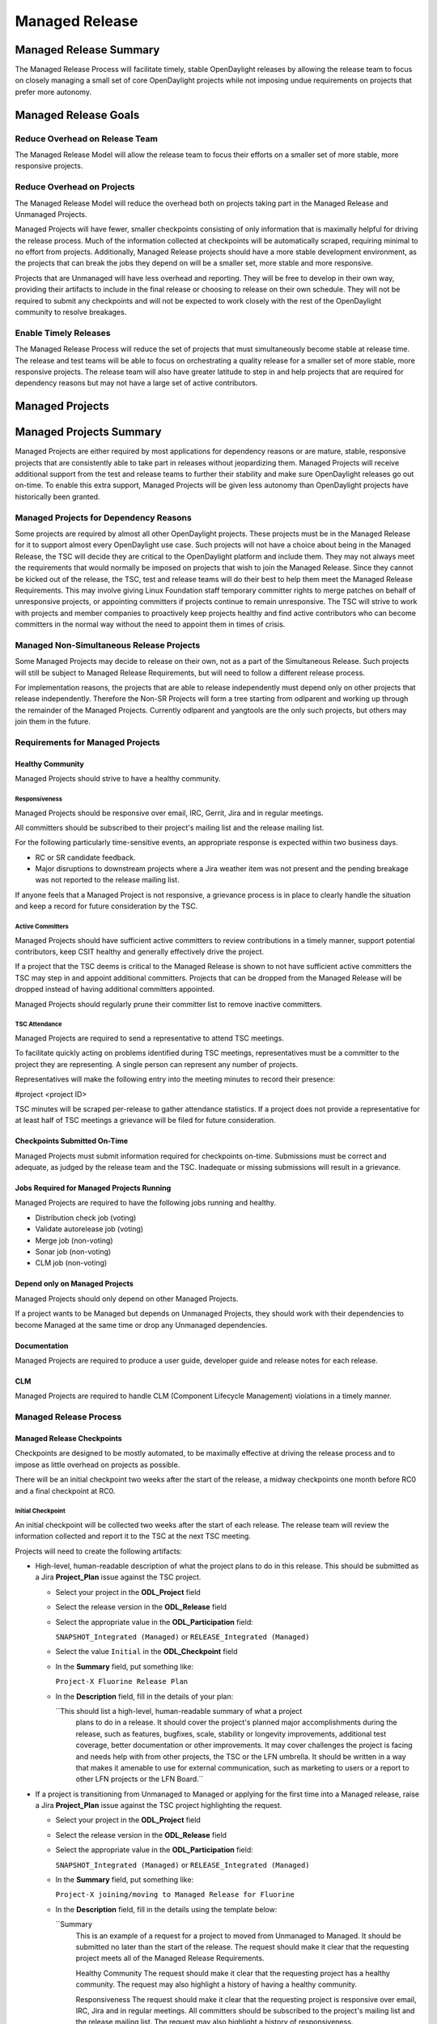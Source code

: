 ***************
Managed Release
***************

Managed Release Summary
=======================

The Managed Release Process will facilitate timely, stable OpenDaylight
releases by allowing the release team to focus on closely managing a small set
of core OpenDaylight projects while not imposing undue requirements on projects
that prefer more autonomy.

Managed Release Goals
=====================

Reduce Overhead on Release Team
-------------------------------

The Managed Release Model will allow the release team to focus their efforts
on a smaller set of more stable, more responsive projects.

Reduce Overhead on Projects
---------------------------

The Managed Release Model will reduce the overhead both on projects taking
part in the Managed Release and Unmanaged Projects.

Managed Projects will have fewer, smaller checkpoints consisting of only
information that is maximally helpful for driving the release process. Much of
the information collected at checkpoints will be automatically scraped,
requiring minimal to no effort from projects. Additionally, Managed Release
projects should have a more stable development environment, as the projects
that can break the jobs they depend on will be a smaller set, more stable and
more responsive.

Projects that are Unmanaged will have less overhead and reporting. They will
be free to develop in their own way, providing their artifacts to include in
the final release or choosing to release on their own schedule. They will not
be required to submit any checkpoints and will not be expected to work closely
with the rest of the OpenDaylight community to resolve breakages.

Enable Timely Releases
----------------------

The Managed Release Process will reduce the set of projects that must
simultaneously become stable at release time. The release and test teams will
be able to focus on orchestrating a quality release for a smaller set of more
stable, more responsive projects. The release team will also have greater
latitude to step in and help projects that are required for dependency reasons
but may not have a large set of active contributors.

Managed Projects
================

Managed Projects Summary
========================

Managed Projects are either required by most applications for dependency
reasons or are mature, stable, responsive projects that are consistently able
to take part in releases without jeopardizing them. Managed Projects will
receive additional support from the test and release teams to further their
stability and make sure OpenDaylight releases go out on-time. To enable this
extra support, Managed Projects will be given less autonomy than OpenDaylight
projects have historically been granted.

Managed Projects for Dependency Reasons
---------------------------------------

Some projects are required by almost all other OpenDaylight projects. These
projects must be in the Managed Release for it to support almost every
OpenDaylight use case. Such projects will not have a choice about being in the
Managed Release, the TSC will decide they are critical to the OpenDaylight
platform and include them. They may not always meet the requirements that
would normally be imposed on projects that wish to join the Managed Release.
Since they cannot be kicked out of the release, the TSC, test and release teams
will do their best to help them meet the Managed Release Requirements. This
may involve giving Linux Foundation staff temporary committer rights to merge
patches on behalf of unresponsive projects, or appointing committers if
projects continue to remain unresponsive. The TSC will strive to work with
projects and member companies to proactively keep projects healthy and find
active contributors who can become committers in the normal way without the
need to appoint them in times of crisis.

Managed Non-Simultaneous Release Projects
-----------------------------------------

Some Managed Projects may decide to release on their own, not as a part of the
Simultaneous Release. Such projects will still be subject to Managed Release
Requirements, but will need to follow a different release process.

For implementation reasons, the projects that are able to release independently
must depend only on other projects that release independently. Therefore the
Non-SR Projects will form a tree starting from odlparent and working up through
the remainder of the Managed Projects. Currently odlparent and yangtools are
the only such projects, but others may join them in the future.

Requirements for Managed Projects
---------------------------------

Healthy Community
+++++++++++++++++

Managed Projects should strive to have a healthy community.

Responsiveness
##############

Managed Projects should be responsive over email, IRC, Gerrit, Jira and in
regular meetings.

All committers should be subscribed to their project's mailing list and the
release mailing list.

For the following particularly time-sensitive events, an appropriate response
is expected within two business days.

* RC or SR candidate feedback.
* Major disruptions to downstream projects where a Jira weather item was not
  present and the pending breakage was not reported to the release mailing
  list.

If anyone feels that a Managed Project is not responsive, a grievance process
is in place to clearly handle the situation and keep a record for future
consideration by the TSC.

Active Committers
#################

Managed Projects should have sufficient active committers to review
contributions in a timely manner, support potential contributors, keep CSIT
healthy and generally effectively drive the project.

If a project that the TSC deems is critical to the Managed Release is shown to
not have sufficient active committers the TSC may step in and appoint
additional committers. Projects that can be dropped from the Managed Release
will be dropped instead of having additional committers appointed.

Managed Projects should regularly prune their committer list to remove
inactive committers.

TSC Attendance
##############

Managed Projects are required to send a representative to attend TSC meetings.

To facilitate quickly acting on problems identified during TSC meetings,
representatives must be a committer to the project they are representing. A
single person can represent any number of projects.

Representatives will make the following entry into the meeting minutes to
record their presence:

#project <project ID>

TSC minutes will be scraped per-release to gather attendance statistics. If a
project does not provide a representative for at least half of TSC meetings a
grievance will be filed for future consideration.

Checkpoints Submitted On-Time
+++++++++++++++++++++++++++++

Managed Projects must submit information required for checkpoints on-time.
Submissions must be correct and adequate, as judged by the release team and
the TSC. Inadequate or missing submissions will result in a grievance.

Jobs Required for Managed Projects Running
++++++++++++++++++++++++++++++++++++++++++

Managed Projects are required to have the following jobs running and healthy.

* Distribution check job (voting)
* Validate autorelease job (voting)
* Merge job (non-voting)
* Sonar job (non-voting)
* CLM job (non-voting)

Depend only on Managed Projects
+++++++++++++++++++++++++++++++

Managed Projects should only depend on other Managed Projects.

If a project wants to be Managed but depends on Unmanaged Projects, they
should work with their dependencies to become Managed at the same time or
drop any Unmanaged dependencies.

Documentation
+++++++++++++

Managed Projects are required to produce a user guide, developer guide and
release notes for each release.

CLM
+++

Managed Projects are required to handle CLM (Component Lifecycle Management)
violations in a timely manner.

Managed Release Process
-----------------------

Managed Release Checkpoints
+++++++++++++++++++++++++++

Checkpoints are designed to be mostly automated, to be maximally effective at
driving the release process and to impose as little overhead on projects as
possible.

There will be an initial checkpoint two weeks after the start of the release,
a midway checkpoints one month before RC0 and a final checkpoint at RC0.

.. _iniitial_checkpoint:

Initial Checkpoint
##################

An initial checkpoint will be collected two weeks after the start of each
release. The release team will review the information collected and report
it to the TSC at the next TSC meeting.

Projects will need to create the following artifacts:

* High-level, human-readable description of what the project plans to do in this
  release. This should be submitted as a Jira **Project_Plan** issue against the
  TSC project.

  * Select your project in the **ODL_Project** field

  * Select the release version in the **ODL_Release** field

  * Select the appropriate value in the **ODL_Participation** field:

    ``SNAPSHOT_Integrated (Managed)`` or ``RELEASE_Integrated (Managed)``

  * Select the value ``Initial`` in the **ODL_Checkpoint** field

  * In the **Summary** field, put something like:

    ``Project-X Fluorine Release Plan``

  * In the **Description** field, fill in the details of your plan:

    ``This should list a high-level, human-readable summary of what a project
      plans to do in a release.  It should cover the project's planned major
      accomplishments during the release, such as features, bugfixes, scale,
      stability or longevity improvements, additional test coverage, better
      documentation or other improvements.  It may cover challenges the
      project is facing and needs help with from other projects, the TSC or
      the LFN umbrella.  It should be written in a way that makes it
      amenable to use for external communication, such as marketing to users
      or a report to other LFN projects or the LFN Board.``

* If a project is transitioning from Unmanaged to Managed or applying for
  the first time into a Managed release, raise a Jira **Project_Plan** issue
  against the TSC project highlighting the request.

  * Select your project in the **ODL_Project** field

  * Select the release version in the **ODL_Release** field

  * Select the appropriate value in the **ODL_Participation** field:

    ``SNAPSHOT_Integrated (Managed)`` or ``RELEASE_Integrated (Managed)``

  * In the **Summary** field, put something like:

    ``Project-X joining/moving to Managed Release for Fluorine``

  * In the **Description** field, fill in the details using the template
    below:

    ``Summary
      This is an example of a request for a project to moved from Unmanaged
      to Managed. It should be submitted no later than the start of the release.
      The request should make it clear that the requesting project meets all of
      the Managed Release Requirements.

      Healthy Community
      The request should make it clear that the requesting project has a healthy
      community. The request may also highlight a history of having a healthy
      community.

      Responsiveness
      The request should make it clear that the requesting project is responsive
      over email, IRC, Jira and in regular meetings. All committers should be
      subscribed to the project's mailing list and the release mailing list.
      The request may also highlight a history of responsiveness.

      Active Committers
      The request should make it clear that the requesting project has a
      sufficient number of active committers to review contributions in a
      timely manner, upport potential contributors, keep CSIT healthy and
      generally effectively drive the project. The requesting project should
      also make it clear that they have pruned any inactive committers. The
      request may also highlight a history of having sufficient active
      committers and few inactive committers.

      TSC Attendance
      The request should acknowledge that the requesting project is required to
      send a committer to represent the project to at least 50% of TSC meetings.
      The request may also highlight a history of sending representatives to
      attend TSC meetings.

      Checkpoints Submitted On-Time
      The request should acknowledge that the requesting project is required to
      submit checkpoints on time. The request may also highlight a history of
      providing deliverables on-time.

      Jobs Required for Managed Projects Running
      The request should show that the requesting project has the required jobs
      for Managed Projects running and healthy. Links should be provided.

      Depend only on Managed Projects
      The request should show that the requesting project only depends on
      Managed Projects.

      Documentation
      The request should acknowledge that the requesting project is required to
      produce a user guide, developer guide and release notes for each release.
      The request may also highlight a history of providing quality
      documentation.

      CLM
      The request should acknowledge that the requesting project is required to
      handle Component Lifecycle Violations in a timely manner. The request
      should show that the project's CLM job is currently healthy. The request
      may also show that the project has a history of dealing with CLM
      violations in a timely manner.``

* If a project is transitioning from Managed to Unmanaged, raise a Jira
  **Project_Plan** issue against the TSC project highlighting the request.

  * Select your project in the **ODL_Project** field

  * Select the release version in the **ODL_Release** field

  * Select the ``NOT_Integrated (Unmanaged)`` value in the
    **ODL_Participation** field

  * In the **Summary** field, put something like:

      ``Project-X Fluorine Joining/Moving to Unmanged for Fluorine``

  * In the **Description** field, fill in the details:

    ``This is a request for a project to move from Unmanged to Managed.
      It should be submitted no later than the start of the release. The
      request does not require any additional information, but it may be
      helpful for the requesting project to provide some background and their
      reasoning.``

* Weather items that may impact other projects should be submitted as
  Jira issues.  For a weather item, raise a Jira **Weather_Item** issue
  against the TSC project highlighting the details.

  * Select your project in the **ODL_Project** field

  * Select the release version in the **ODL_Release** field

  * For the **ODL_Impacted_Projects** field, fill in the impacted
    projects using label values - each label value should correspond to the
    respective project prefix in Jira, e.g. netvirt is NETVIRT.  If all
    projects are impacted, use the label value ``ALL``.

  * Fill in the expected date of weather event in the **ODL_Expected_Date**
    field

  * Select the appropriate value for **ODL_Checkpoint** (may skip)

  * In the **Summary** field, summarize the weather event

  * In the **Description** field, provide the details of the weather event.
    Provide as much relevant information as possible.

The remaining artifacts will be automatically scraped:

* Blocker bugs that were raised between the previous RC0 and release.
* Grievances raised against the project during the last release.

Midway Checkpoint
#################

One month before RC0, a midway checkpoint will be collected. The release team
will review the information collected and report it to the TSC at the next TSC
meeting. All information for midway checkpoint will be automatically collected.

* Open Jira bugs marked as blockers.
* Open Jira issues tracking weather items.
* Statistics about jobs.
  * Autorelease failures per-project.
  * CLM violations.
* Grievances raised against the project since the last checkpoint.

Since the midway checkpoint is fully automated, the release team may collect
this information more frequently, to provide trends over time.

Final Checkpoint
################

At 2 weeks after RC0 a final checkpoint will be collected by the release team
and presented to the TSC at the next TSC meeting.

Projects will need to create the following artifacts:

* High-level, human-readable description of what the project did in this
  release. This should be submitted as a Jira **Project_Plan** issue against
  the TSC project.  This will be reused for external communication/marketing
  for the release.

  * Select your project in the **ODL_Project** field

  * Select the release version in the **ODL_Release** field

  * Select the appropriate value in the **ODL_Participation** field:

    ``SNAPSHOT_Integrated (Managed)`` or ``RELEASE_Integrated (Managed)``

  * Select the value ``Final`` in the **ODL_Checkpoint** field

  * In the **Summary** field, put something like:

    ``Project-X Fluorine Release details``

  * In the **Description** field, fill in the details of your accomplishments:
  
    ``This should list a high-level, human-readable summary of what a project
      did during a release. It should cover the project's major
      accomplishments, such as features, bugfixes, scale, stability or
      longevity improvements, additional test coverage, better documentation
      or other improvements. It may cover challenges the project has faced
      and need help in the future from other projects, the TSC or the LFN
      umbrella. It should be written in a way that makes it amenable to use
      for external communication, such as marketing to users or a report to
      other LFN projects or the LFN Board.``

* Release notes, user guide, developer guide submitted to the docs project.

The remaining artifacts will be automatically scraped:

* Open Jira bugs marked as blockers.
* Open Jira issues tracking weather items.
* Statistics about jobs.
  * Autorelease failures per-project.
* Statistics about patches.
  * Number of patches submitted during the release.
  * Number of patches merged during the release.
  * Number of reviews per-reviewer.
* Grievances raised against the project since the start of the release.

Managed Non-Simultaneious Release Process
-----------------------------------------

Managed Projects that release independently, not as a part of the Simultaneous
Release, will need to follow a different release process.

Managed Non-SR Projects will provide the releases they want the Managed
Projects to consume no later than two weeks after the start of the Managed
Release. Managed SR Projects will decide by a majority vote of PTLs if they
want to bump their versions to consume the new releases. This should happen as
early in the release as possible to get integration woes out of the way and
allow projects to focus on developing against a stable base. If they decide to
consume the proposed releases, they are all required to bump to the new
versions within a two day window. If some projects fail to merge version bump
patches in time, the TSC will instruct Linux Foundation staff to temporarily
wield committer rights and merge version bump patches. Managed SR Projects may
decide by a PTL vote at any time to back out of a version bump if the new
releases are found to be unsuitable.

Managed Non-SR Projects are expected to provide bugfixes via minor or patch
version updates during the release, but should strive to not expect Managed
Projects to consume another major version update during the release.

Managed Non-SR Projects are free to follow their own release cadence as they
develop new features during the Managed Release. They need only have a stable
version ready for the Manged SR Projects to consume by the next integration
point.

Managed Non-Simultaneous Release Checkpoints
++++++++++++++++++++++++++++++++++++++++++++

The Managed Non-SR Release Projects will follow similar checkpoints as the
Managed Release SR Projects, but the timing will be different. At the time
Managed Non-SR Release Projects provide the releases they wish Managed Release
Projects to consume for the next release, they will also provide their final
checkpoints. Their midway checkpoints will be scraped one month before the
deadline for them to deliver their artifacts to the Managed Release Projects.
Their initial checkpoints will be due no later two weeks following the deadline
for their delivery of artifacts to the Managed Release Projects. Their initial
checkpoints will cover everything they expect to do in the next Managed
Release, which may encompass multiple Managed Non-SR Releases.

Moving a Project from Unmanaged to Managed
------------------------------------------

Unmanaged Projects can request to become Managed by submitting a
**Project_Plan** issue to the TSC project in Jira. See details as described
under the :ref:`initial_checkpoint`_ section above.  Requests should be submitted
before the start of a release. The requesting project should make it clear that
they meet the Managed Release Project Requirements.

The TSC will evaluate requests to become Managed and inform projects of the
result and the TSC's reasoning no later than the start of the release or one
week after the request was submitted, whichever comes last.

For the first release, the TSC will bootstrap the Managed Release with
projects that are critical to the OpenDaylight platform. Other projects will
need to follow the normal application process defined above.

The following projects are deemed critical to the OpenDaylight platform:

* aaa
* controller
* infrautils
* mdsal
* netconf
* odlparent
* yangtools

Unmanaged Projects
==================

Requirements for Unmanaged Projects
-----------------------------------

Unmanaged Project requirements are designed to be as low-overhead as possible
while still allowing for participation in the final release. If Unmanaged
Projects do not want to participate in the final release and instead provide
their artifacts to their consumers through another channel, there are no
requirements.

SNAPSHOT Versions by Release
++++++++++++++++++++++++++++

Unmanaged Projects can consume whichever version of their upstream
dependencies they want during most of the release cycle, but if they want
to be included in the final release distribution they must bump their versions
to SNAPSHOT no later than one week before RC0.

Jobs Required for Unmanaged Projects Running
++++++++++++++++++++++++++++++++++++++++++++

Unmanaged Projects that wish to take part in the final release must enable
the validate-autorelease job. Unmanaged Projects can release artifacts at
any time using the release job. To take part in the final release, Unmanaged
Projects will need to run the release job with the version of the final
distribution no later than one week before RC0.

Added to Final Distribution POM
+++++++++++++++++++++++++++++++

In order to be included in the final distribution, Unmanaged Projects must
submit a patch to include themselves in the final distribution pom.xml file
no later than one week before RC0. Projects should only be added to the
final distribution pom.xml after they have published artifacts with the
release job to avoid breaking the build.

Unmanaged Release Process
-------------------------

Unmanaged Projects are free to follow their own processes. To have their
artifacts included in the final distribution, they need only follow the
Requirements for Unmanaged Projects above by the deadlines. Note that Unmanaged
Projects will not have any leeway for missing deadlines. If projects are not
in the final distribution by one week before RC0 their artifacts will not be
included in the final release, but they may still publish artifacts and help
their consumers install them out-of-band.

Checkpoints
+++++++++++

There are no checkpoints for Unmanaged Projects.

Moving a Project from Managed to Unmanaged
------------------------------------------

Managed Projects that are not required for dependency reasons can submit a
**Project_Plan** issue to be Unmanaged to the TSC project in Jira. See details
in the :ref:`initial_checkpoint`_ section above. Requests should be submitted
before the start of a release. Requests will be evaluated by the TSC.

The TSC may withdraw a project from the Managed Release at any time.

Installing Features from Unmanaged Projects
-------------------------------------------

Unmanaged Projects will have their artifacts included in the final release if
they are available on-time, but they will not be available to be installed
until the user does a repo:add.

To install an Unmanaged Project feature, find the feature description in the
system directory. For example, NetVirt's main feature:

system/org/opendaylight/netvirt/odl-netvirt-openstack/0.6.0-SNAPSHOT/

Then use the Karaf shell to repo:add the feature:

feature:repo-add mvn:org.opendaylight.netvirt/odl-netvirt-openstack/0.6.0
-SNAPSHOT/xml/features

Grievances
==========

For requirements that are difficult to automatically ascertain if a Managed
Project is following or not, there should be a clear reporting process in place.

Grievance reports should be filed against the TSC project in Jira. Very urgent
grievances can additionally be brought to the TSC's attention via the TSC's
mailing list.

Process for Reporting Unresponsive Projects
-------------------------------------------

If a Managed Project does not meet the `Responsiveness`_ Requirements, a
**Grievance** issue should be filed against the TSC project in Jira.

Unresponsive project reports should include (at least):

* Select the project being reported in the **ODL_Project** field

* Select the release version in the **ODL_Release** field

* In the **Summary** field, put something like:
  ``Grievance against Project-X``

* In the **Description** field, fill in the details:

  ``Document the details that ExampleProject was slow to review a change.
    The report should include as much relevant information as possible,
    including a description of the situation, relevant Gerrit change IDs and
    relevant public email list threads.``

* In the **ODL_Gerrit_Patch**, put in a URL to a gerrit patch, if applicable

Release Schedule
================

The start date for odd release is September 7 and the start date for even
release is March 7.

.. list-table::
   :widths: 20 20 20 40
   :header-rows: 1
   :stub-columns: 1

   * - **Milestone**
     - **Time**
     - **Fluorine**
     - **Description**

   * - Release start
     - Start Date
     - 2018-03-07
     - Declare Intention: Submit **Project_Plan** Jira item in TSC project

   * - Initial Checkpoint
     - Start Date + 2 weeks
     - 2018-03-21
     - Initial Checkpoint.  All managed projects must have completed
       **Project_Plan** Jira items in TSC project.

   * - Release Integrated Deadline
     - Initial Checkpoint + 2 weeks
     - 2018-04-07
     - Deadline for Release Integrated projects (currently ODLPARENT and
       YANGTOOLS) to provide the desired version deliverables for downstream
       Snapshot Integrated projects to consume.

   * - Version Bump
     - 2 week window after Release Integrated Deadline
     - 2018-04-07 through 2018-04-21
     - Version bump for all snapshot integrated Projects

   * - Version Bump Checkpoint
     - Release Integrated Deadline + 2 weeks
     - 2018-04-21
     - Check status of version bump and decide whether to proceed or revert

   * - CSIT Checkpoint
     - Version Bump Checkpoint + 2 weeks
     - 2018-05-07
     - All managed release CSIT should be in good shape - final call to see if
       release can proceed with the Release Integrated project deliverables

   * - Middle Checkpoint
     - CSIT Checkpoint + 10 weeks
     - 2018-07-19
     - Checkpoint for status of managed projects - especially snapshot
       integrated projects

   * - Code Freeze
     - Middle Checkpoint + 2 weeks
     - 2018-08-07
     - Code freeze for all managed projects - cut and lock release branch.
       Only allow blocker bugfixes in release branch

   * - Final Checkpoint
     - TSC meeting 2 weeks after Code Freeze
     - 2018-08-23
     - Final Checkpoint for all managed projects

   * - Formal Release
     - 6 months after Start Date
     - 2018-09-07
     - Formal release

   * - Service Release 1
     - 1 month after Formal Release
     - 2018-10-07
     - Service Release 1 (SR1)

   * - Service Release 2
     - 2 months after SR1
     - 2018-12-07
     - Service Release 2 (SR2)

   * - Service Release 3
     - 2 months after SR2
     - 2019-02-07
     - Service Release 3 (SR3)

   * - Service Release 4
     - 3 months after SR3
     - 2019-05-07
     - Service Release 4 (SR4) - final service release

   * - Release End of Life
     - 4 months after SR4
     - 2019-09-07
     - End of Life - coincides with the Formal Release of the current release+2
       versions and the start of the current release+3 versions
